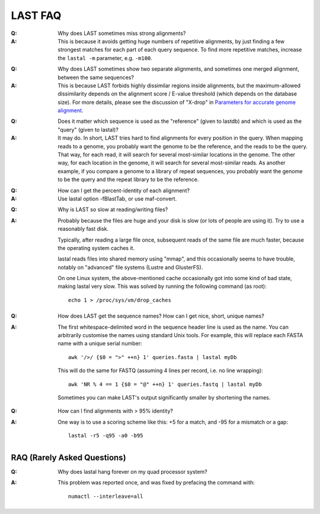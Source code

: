LAST FAQ
========

:Q: Why does LAST sometimes miss strong alignments?

:A: This is because it avoids getting huge numbers of repetitive
    alignments, by just finding a few strongest matches for each part
    of each query sequence.  To find more repetitive matches, increase
    the ``lastal -m`` parameter, e.g. ``-m100``.

..

:Q: Why does LAST sometimes show two separate alignments, and
    sometimes one merged alignment, between the same sequences?

:A: This is because LAST forbids highly dissimilar regions inside
    alignments, but the maximum-allowed dissimilarity depends on the
    alignment score / E-value threshold (which depends on the database
    size).  For more details, please see the discussion of "X-drop" in
    `Parameters for accurate genome alignment`_.

..

:Q: Does it matter which sequence is used as the "reference" (given to
    lastdb) and which is used as the "query" (given to lastal)?

:A: It may do.  In short, LAST tries hard to find alignments for every
    position in the query.  When mapping reads to a genome, you
    probably want the genome to be the reference, and the reads to be
    the query.  That way, for each read, it will search for several
    most-similar locations in the genome.  The other way, for each
    location in the genome, it will search for several most-similar
    reads.  As another example, if you compare a genome to a library
    of repeat sequences, you probably want the genome to be the query
    and the repeat library to be the reference.

..

:Q: How can I get the percent-identity of each alignment?

:A: Use lastal option -fBlastTab, or use maf-convert.

..

:Q: Why is LAST so slow at reading/writing files?

:A: Probably because the files are huge and your disk is slow (or lots
    of people are using it).  Try to use a reasonably fast disk.

    Typically, after reading a large file once, subsequent reads of
    the same file are much faster, because the operating system caches
    it.

    lastal reads files into shared memory using "mmap", and this
    occasionally seems to have trouble, notably on "advanced" file
    systems (Lustre and GlusterFS).

    On one Linux system, the above-mentioned cache occasionally got
    into some kind of bad state, making lastal very slow.  This was
    solved by running the following command (as root)::

      echo 1 > /proc/sys/vm/drop_caches

..

:Q: How does LAST get the sequence names?  How can I get nice, short,
    unique names?

:A: The first whitespace-delimited word in the sequence header line is
    used as the name.  You can arbitrarily customise the names using
    standard Unix tools.  For example, this will replace each FASTA
    name with a unique serial number::

      awk '/>/ {$0 = ">" ++n} 1' queries.fasta | lastal myDb

    This will do the same for FASTQ (assuming 4 lines per record,
    i.e. no line wrapping)::

      awk 'NR % 4 == 1 {$0 = "@" ++n} 1' queries.fastq | lastal myDb

    Sometimes you can make LAST's output significantly smaller by
    shortening the names.

..

:Q: How can I find alignments with > 95% identity?

:A: One way is to use a scoring scheme like this: +5 for a match, and
    -95 for a mismatch or a gap::

      lastal -r5 -q95 -a0 -b95

RAQ (Rarely Asked Questions)
----------------------------

:Q: Why does lastal hang forever on my quad processor system?

:A: This problem was reported once, and was fixed by prefacing the
    command with::

      numactl --interleave=all

.. _Parameters for accurate genome alignment: https://doi.org/10.1186/1471-2105-11-80
